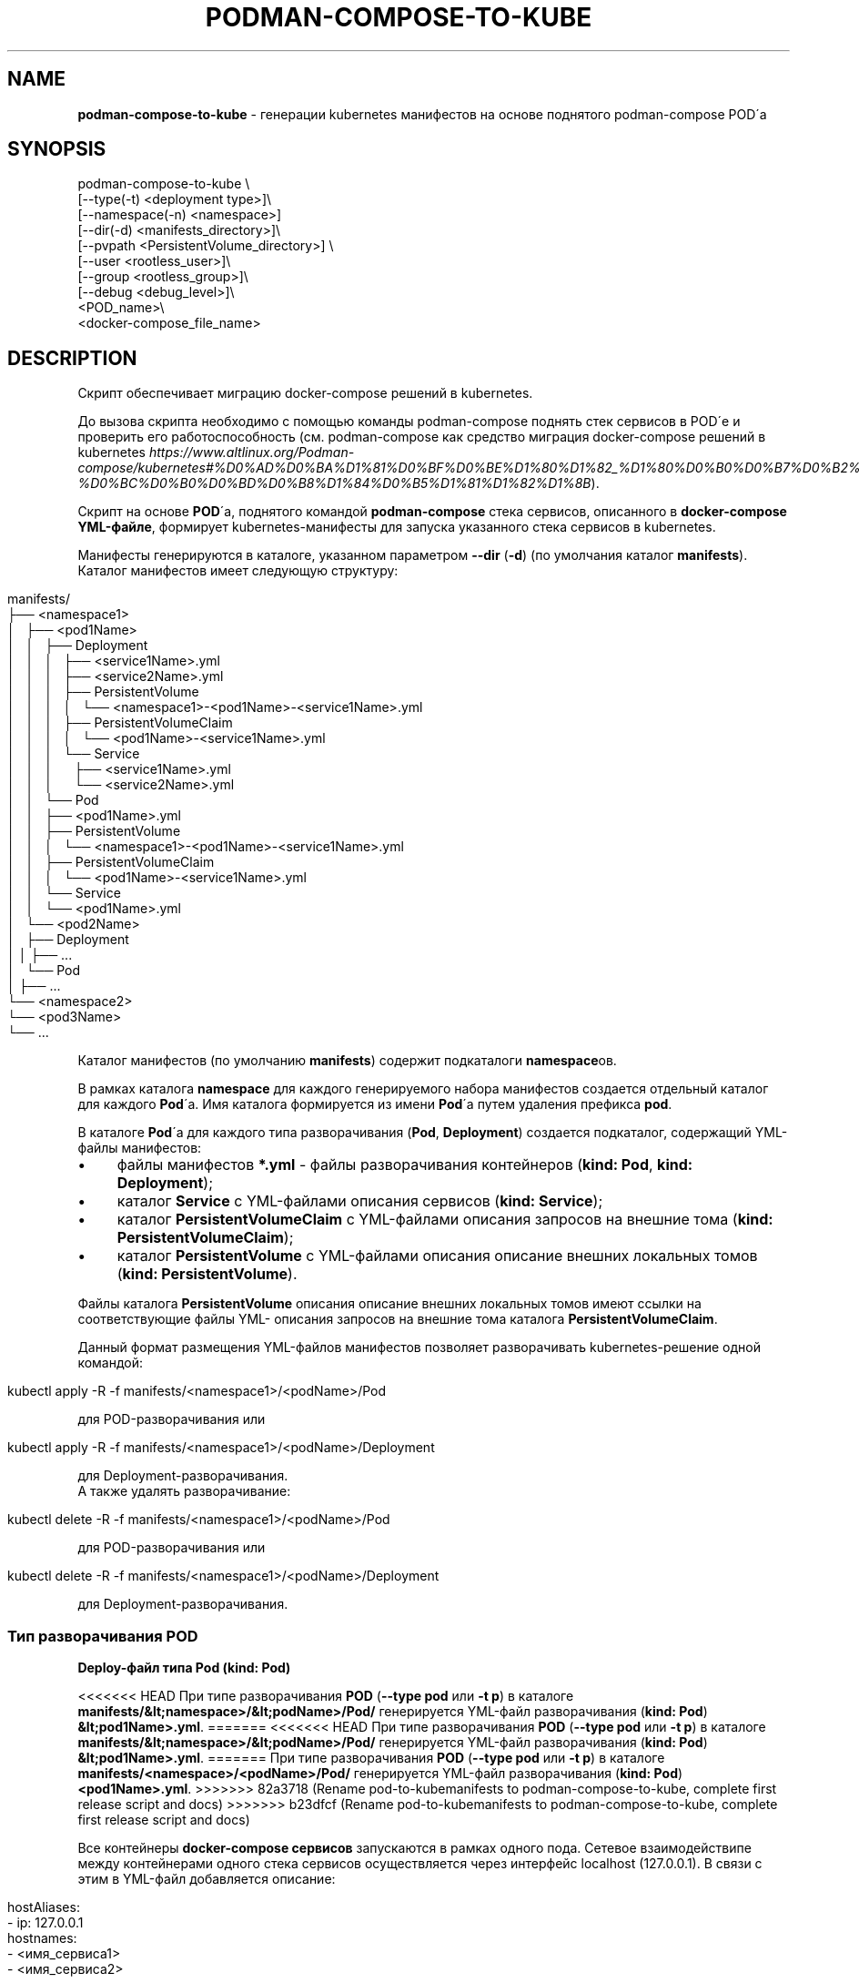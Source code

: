 .\" generated with Ronn/v0.7.3
.\" http://github.com/rtomayko/ronn/tree/0.7.3
.
.TH "PODMAN\-COMPOSE\-TO\-KUBE" "1" "January 2024" "" ""
.
.SH "NAME"
\fBpodman\-compose\-to\-kube\fR \- генерации kubernetes манифестов на основе поднятого podman\-compose POD\'а
.
.SH "SYNOPSIS"
.
.nf


podman\-compose\-to\-kube \e
  [\-\-type(\-t) <deployment type>]\e
  [\-\-namespace(\-n) <namespace>]
  [\-\-dir(\-d) <manifests_directory>]\e
  [\-\-pvpath <PersistentVolume_directory>] \e
  [\-\-user <rootless_user>]\e
  [\-\-group <rootless_group>]\e
  [\-\-debug <debug_level>]\e
  <POD_name>\e
  <docker\-compose_file_name>
.
.fi
.
.SH "DESCRIPTION"
Скрипт обеспечивает миграцию docker\-compose решений в kubernetes\.
.
.P
До вызова скрипта необходимо с помощью команды podman\-compose поднять стек сервисов в POD\'е и проверить его работоспособность (см\. podman\-compose как средство миграция docker\-compose решений в kubernetes \fIhttps://www\.altlinux\.org/Podman\-compose/kubernetes#%D0%AD%D0%BA%D1%81%D0%BF%D0%BE%D1%80%D1%82_%D1%80%D0%B0%D0%B7%D0%B2%D0%B5%D1%80%D0%BD%D1%83%D1%82%D0%BE%D0%B3%D0%BE_%D1%81%D1%82%D0%B5%D0%BA%D0%B0_%D0%B2_kubernetes\-%D0%BC%D0%B0%D0%BD%D0%B8%D1%84%D0%B5%D1%81%D1%82%D1%8B\fR)\.
.
.P
Скрипт на основе \fBPOD\fR\'а, поднятого командой \fBpodman\-compose\fR стека сервисов, описанного в \fBdocker\-compose YML\-файле\fR, формирует kubernetes\-манифесты для запуска указанного стека сервисов в kubernetes\.
.
.P
Манифесты генерируются в каталоге, указанном параметром \fB\-\-dir\fR (\fB\-d\fR) (по умолчания каталог \fBmanifests\fR)\. Каталог манифестов имеет следующую структуру:
.
.IP "" 4
.
.nf


manifests/
├── <namespace1>
│   ├── <pod1Name>
│   │   ├── Deployment
│   │   │   ├── <service1Name>\.yml
│   │   │   ├── <service2Name>\.yml
│   │   │   ├── PersistentVolume
│   │   │   │   └── <namespace1>\-<pod1Name>\-<service1Name>\.yml
│   │   │   ├── PersistentVolumeClaim
│   │   │   │   └── <pod1Name>\-<service1Name>\.yml
│   │   │   └── Service
│   │   │       ├── <service1Name>\.yml
│   │   │       └── <service2Name>\.yml
│   │   └── Pod
│   │       ├── <pod1Name>\.yml
│   │       ├── PersistentVolume
│   │       │   └── <namespace1>\-<pod1Name>\-<service1Name>\.yml
│   │       ├── PersistentVolumeClaim
│   │       │   └── <pod1Name>\-<service1Name>\.yml
│   │       └── Service
│   │           └── <pod1Name>\.yml
│   └── <pod2Name>
│       ├── Deployment
│       │   ├── \.\.\.
│       └── Pod
│           ├── \.\.\.
└── <namespace2>
    └── <pod3Name>
        └── \.\.\.
.
.fi
.
.IP "" 0
.
.P
Каталог манифестов (по умолчанию \fBmanifests\fR) содержит подкаталоги \fBnamespace\fRов\.
.
.P
В рамках каталога \fBnamespace\fR для каждого генерируемого набора манифестов создается отдельный каталог для каждого \fBPod\fR\'а\. Имя каталога формируется из имени \fBPod\fR\'а путем удаления префикса \fBpod\fR\.
.
.P
В каталоге \fBPod\fR\'а для каждого типа разворачивания (\fBPod\fR, \fBDeployment\fR) создается подкаталог, содержащий YML\-файлы манифестов:
.
.IP "\(bu" 4
файлы манифестов \fB*\.yml\fR \- файлы разворачивания контейнеров (\fBkind: Pod\fR, \fBkind: Deployment\fR);
.
.IP "\(bu" 4
каталог \fBService\fR с YML\-файлами описания сервисов (\fBkind: Service\fR);
.
.IP "\(bu" 4
каталог \fBPersistentVolumeClaim\fR с YML\-файлами описания запросов на внешние тома (\fBkind: PersistentVolumeClaim\fR);
.
.IP "\(bu" 4
каталог \fBPersistentVolume\fR с YML\-файлами описания описание внешних локальных томов (\fBkind: PersistentVolume\fR)\.
.
.IP "" 0
.
.P
Файлы каталога \fBPersistentVolume\fR описания описание внешних локальных томов имеют ссылки на соответствующие файлы YML\- описания запросов на внешние тома каталога \fBPersistentVolumeClaim\fR\.
.
.P
Данный формат размещения YML\-файлов манифестов позволяет разворачивать kubernetes\-решение одной командой:
.
.IP "" 4
.
.nf


kubectl apply \-R \-f manifests/<namespace1>/<podName>/Pod
.
.fi
.
.IP "" 0
.
.P
для POD\-разворачивания или
.
.IP "" 4
.
.nf


kubectl apply \-R \-f manifests/<namespace1>/<podName>/Deployment
.
.fi
.
.IP "" 0
.
.P
для Deployment\-разворачивания\.
.
.br
.
.br
А также удалять разворачивание:
.
.IP "" 4
.
.nf


kubectl delete \-R \-f manifests/<namespace1>/<podName>/Pod
.
.fi
.
.IP "" 0
.
.P
для POD\-разворачивания или
.
.IP "" 4
.
.nf


kubectl delete \-R \-f manifests/<namespace1>/<podName>/Deployment
.
.fi
.
.IP "" 0
.
.P
для Deployment\-разворачивания\.
.
.SS "Тип разворачивания POD"
\fBDeploy\-файл типа Pod (kind: Pod)\fR
.
.P
<<<<<<< HEAD
При типе разворачивания \fBPOD\fR (\fB\-\-type pod\fR или \fB\-t p\fR) в каталоге \fBmanifests/&lt;namespace>/&lt;podName>/Pod/\fR генерируется YML\-файл разворачивания (\fBkind: Pod\fR) \fB&lt;pod1Name>\.yml\fR\.
=======
<<<<<<< HEAD
При типе разворачивания \fBPOD\fR (\fB\-\-type pod\fR или \fB\-t p\fR) в каталоге \fBmanifests/&lt;namespace>/&lt;podName>/Pod/\fR генерируется YML\-файл разворачивания (\fBkind: Pod\fR) \fB&lt;pod1Name>\.yml\fR\.
=======
При типе разворачивания \fBPOD\fR (\fB\-\-type pod\fR или \fB\-t p\fR) в каталоге \fBmanifests/<namespace>/<podName>/Pod/\fR генерируется YML\-файл разворачивания (\fBkind: Pod\fR) \fB<pod1Name>\.yml\fR\.
>>>>>>> 82a3718 (Rename pod-to-kubemanifests to podman-compose-to-kube, complete first release script and docs)
>>>>>>> b23dfcf (Rename pod-to-kubemanifests to podman-compose-to-kube, complete first release script and docs)
.
.P
Все контейнеры \fBdocker\-compose сервисов\fR запускаются в рамках одного пода\. Сетевое взаимодействипе между контейнерами одного стека сервисов осуществляется через интерфейс localhost (127\.0\.0\.1)\. В связи с этим в YML\-файл добавляется описание:
.
.IP "" 4
.
.nf


  hostAliases:
    \- ip: 127\.0\.0\.1
      hostnames:
        \- <имя_сервиса1>
        \- <имя_сервиса2>
        \- \.\.\.
.
.fi
.
.IP "" 0
.
.P
Это обеспечивает возможность обращения к портам сервиса по имени сервиса\.
.
.P
\fBФайл описания сервисов (kind: Service)\fR
.
.P
Файл описания сервисов \fB<podName>\.yml\fR генерируется в каталоге \fBmanifests/<namespace>/<podName>/Pod/Service/\fR\. Все порты docker\-сервисов помещаются в один сервис с именем \fB<podName>\fR в пространстве имен \fB<namespace>\fR\. Это обеспечивает в рамках kubernetes\-кластера обращения к портам \fBPod\fR\'а по доменным именам:
.
.IP "" 4
.
.nf


<podName> (в рамках namespace `<namespace>`)
<podName>\.<namespace>
<podName>\.<namespace>\.svc\.cluster\.local
.
.fi
.
.IP "" 0
.
.P
\fBФайлы описания запросов внешних томов (kind: PersistentVolumeClaim)\fR
.
.P
Файлы описания запросов внешних томов с именами \fB<podName>\-<serviceName>\fR размещаются в каталоге \fBmanifests/<namespace>/<podName>/Pod/PersistentVolumeClaim/\fR\. Каждый том имеет имя \fB<podName>\-<serviceName>\fR\. Объем выделяемой дисковой памяти: \fB1Gi\fR\. При необходимости после генерации YML\-файлов этот параметр можно изменить\.
.
.P
\fBФайлы описания локальных томов (kind: PersistentVolume)\fR
.
.P
Для каждого запроса внешнего тома в каталоге \fBmanifests/<namespace>/<podName>/Pod/PersistentVolume/\fR генерируется файл описания локального тома с именем \fB<namespace>\-<podName>\-<serviceName>\.yml\fR\. Каждый описываемый том имеет тот же размер (\fB1Gi\fR), что и запрос на внешний том и связывается с ним через описатель:
.
.IP "" 4
.
.nf


  claimRef:
    name: <podName>\-<serviceName>
    namespace: &ltnamespace>
.
.fi
.
.IP "" 0
.
.P
Подкаталоги создаваемых томов располагаются в каталоге \fB<namespace>\fR каталога, указанным параметром \fB\-\-pvpath\fR (по умолчанию \fB/mnt/PersistentVolumes\fR)\. Имя подкаталогов: \fB<podName>\-<serviceName>\fR\.
.
.P
Если тома создаются для узла \fBkubernetes\fR, работающего в \fBrootless\-режиме\fR, необходимо в параметрах \fB\-\-user(\-u)\fR, \fB\-\-group\fR(\-g)` указать имя и группу (при отсутствии флага совпадает с именем пользователя) от имени которого работают контнейнеры узла кластера\.
.
.SS "Тип разворачивания Deployment"
\fBDeploy\-файлы типа Deployment (kind: Deployment)\fR
.
.P
При типе разворачивания \fBDeployment\fR (\fB\-\-type deployment\fR или \fB\-t d\fR) в каталоге \fBmanifests/<namespace>/<podName>/Deployment/\fR для каждого \fBdocker\-compose сервиса\fR генерируется YML\-файл разворачивания (\fBkind: Deployment\fR) \fBservuceName>\.yml\fR\. Число реплик сервисов (\fBspec\.replicas\fR) устанавливается в 1\-цу\. При необходимости после генерации YML\-файлов для \fBStateless контейнеров\fR (не имеющих внешних томом или имеющие тома только на чтение) число реплик можно увеличить до необходимого значения\.
.
.P
\fBФайлы описания сервисов (kind: Service)\fR
.
.P
Файлы описания сервисов \fB<serviceName>\.yml\fR генерируется в каталоге \fBmanifests/<namespace>/<podName>/Deployment/Service/\fR\.
.
.P
Следует заметить, что если \fBdocker\-compose сервис\fR принимает обращения по какому\-либо порту от других сервисов стека сервисов, до перед запуском \fBPod\'а\fR командой \fBpodman\-compose\fR необходимо \fBобязательно указать этот порт в описателе\fR \fBservices\.<service>\.port\fR \fBdocker\-compose файла\fR\. В противном случае файл описания сервиса \fBmanifests/<namespace>/<podName>/Deployment/Service/<serviceName>\.yml\fR не будет создан и порты контейнера не будет видны под коротким доменным именем \fB<serviceName>\fR другими контейнерами данного разворачивания (\fBDeployment\fR)\.
.
.P
\fBФайлы описания запросов внешних томов (kind: PersistentVolumeClaim) и файлы описания локальных томов (kind: PersistentVolume)\fR
.
.P
Данные файлы генерируются точно таким же образом\. как и для разворачивания типа \fBPod\fR\. Более того, файлы, созданные при разворачивании типа \fBPod\fR можно использовать при разворачивании типа \fBDeployment\fR\. И наоборот\. Но не стоит использовать эти тома одновременно при обоих разворачиваниях\.
.
.SH "OPTIONS"
Флаги команды:
.
.IP "\(bu" 4
\fB\-\-type\fR (\fB\-t\fR) \- тип разворачивания: \fBpod\fR (\fBp\fR), \fBdeployment\fR(\fBd\fR)\. Значение по умолчанию \- \fBpod\fR\.
.
.IP "\(bu" 4
\fB\-\-namespace\fR (\fB\-n\fR) \- kubernetes namespace\. Значение по умолчанию \- \fBdefault\fR\.
.
.IP "\(bu" 4
\fB\-\-dir\fR (\fB\-d\fR) \- каталог для генерируемых манифестов\. Значение по умолчанию \- \fBmanifests\fR\.
.
.IP "\(bu" 4
\fB\-pvpath\fR \- каталог монтирования PersistentVolume томов\. Значение по умолчанию \- \fB/mnt/PersistentVolumes/\fR\.
.
.IP "\(bu" 4
\fB\-\-user\fR (\fB\-u\fR) имя rootless пользователя от которого работает kubernetesb\- \. Значение по умолчанию \- пустая строка\.
.
.IP "\(bu" 4
\fB\-\-group\fR (\fB\-g\fR) \- группа rootless пользователя от которого работает kubernetes\. Значение по умолчанию \- \fB=user\fR\.
.
.IP "\(bu" 4
\fB\-\-debug\fR \- уровень отладки\. Значение по умолчанию \- \fB0\fR\.
.
.IP "" 0
.
.P
Позиционные параметры:
.
.IP "1." 4
имя_POD\'а\- имя развернутого \fBPOD\fR\'а;
.
.IP "2." 4
имя\-docker\-compose\-файла \- имя docker\-compose файла от которого развернут \fBPOD\fR
.
.IP "" 0
.
.SH "EXAMPLES"
Смотри podman\-compose как средство миграция docker\-compose решений в kubernetes: Разворачивание стека сервисов \fIhttps://www\.altlinux\.org/Podman\-compose/kubernetes#%D0%A0%D0%B0%D0%B7%D0%B2%D0%BE%D1%80%D0%B0%D1%87%D0%B8%D0%B2%D0%B0%D0%BD%D0%B8%D0%B5_%D1%81%D1%82%D0%B5%D0%BA%D0%B0_%D1%81%D0%B5%D1%80%D0%B2%D0%B8%D1%81%D0%BE%D0%B2\fR
